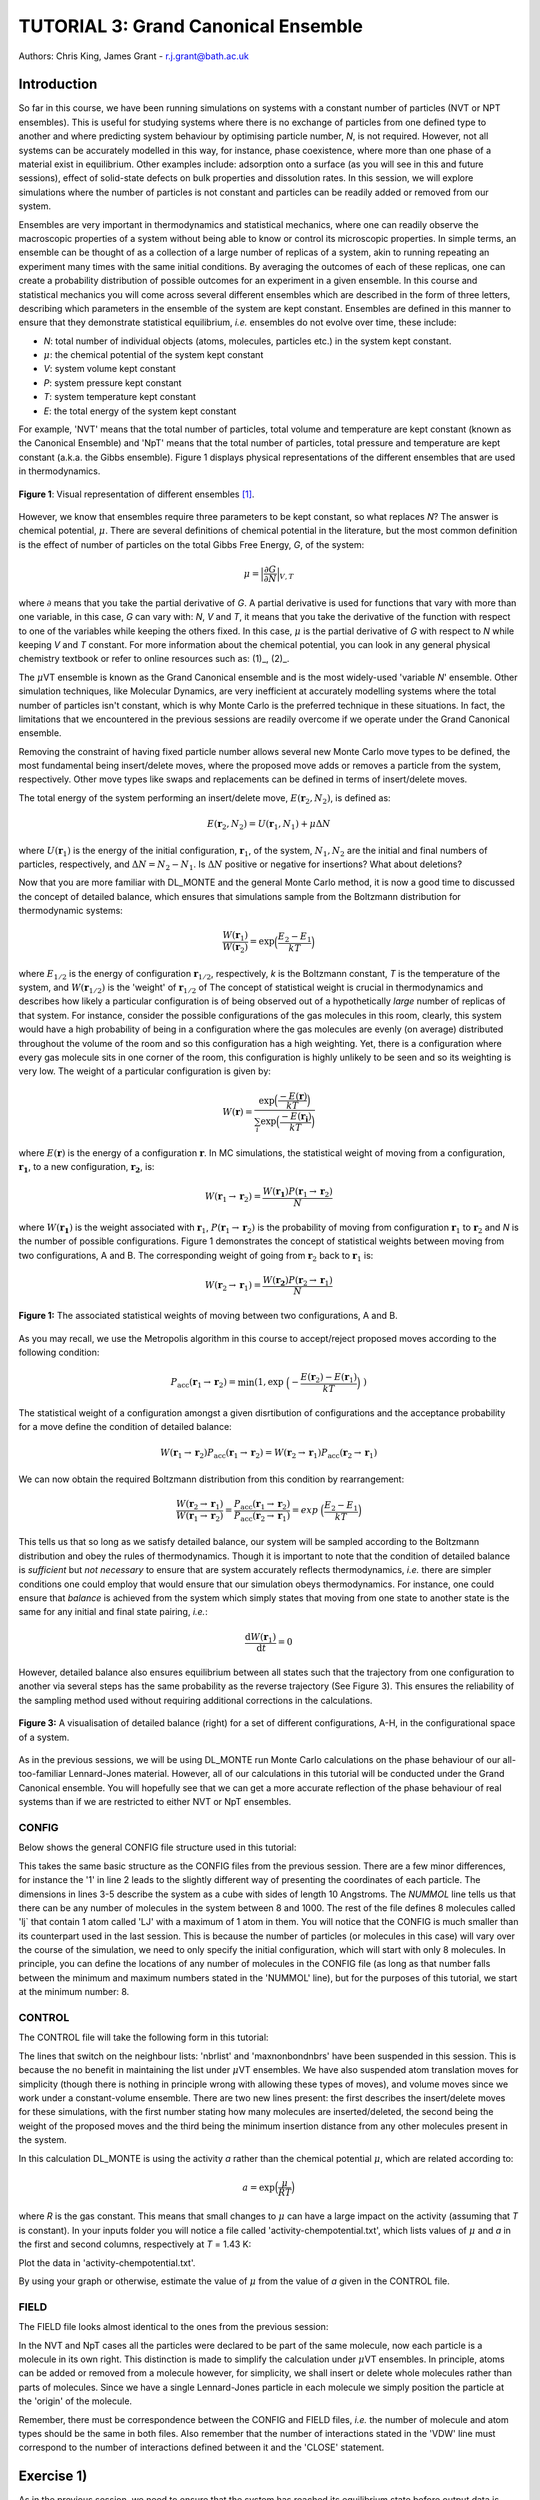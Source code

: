 .. _tutorial_3:

-------------------------------------
TUTORIAL 3: Grand Canonical Ensemble
-------------------------------------

Authors: Chris King, James Grant - r.j.grant@bath.ac.uk

Introduction
============

So far in this course, we have been running simulations on systems with a constant number of particles (NVT or NPT ensembles).  This is useful for studying systems where there is no exchange of particles from one defined type to another and where predicting system behaviour by optimising particle number, *N*, is not required.  However, not all systems can be accurately modelled in this way, for instance, phase coexistence, where more than one phase of a material exist in equilibrium.  Other examples include: adsorption onto a surface (as you will see in this and future sessions), effect of solid-state defects on bulk properties and dissolution rates.  In this session, we will explore simulations where the number of particles is not constant and particles can be readily added or removed from our system.  

Ensembles are very important in thermodynamics and statistical mechanics, where one can readily observe the macroscopic properties of a system without being able to know or control its microscopic properties.  In simple terms, an ensemble can be thought of as a collection of a large number of replicas of a system, akin to running repeating an experiment many times with the same initial conditions.  By averaging the outcomes of each of these replicas, one can create a probability distribution of possible outcomes for an experiment in a given ensemble.  In this course and statistical mechanics you will come across several different ensembles which are described in the form of three letters, describing which parameters in the ensemble of the system are kept constant.  Ensembles are defined in this manner to ensure that they demonstrate statistical equilibrium, *i.e.* ensembles do not evolve over time, these include:

- *N*: total number of individual objects (atoms, molecules, particles etc.) in the system kept constant.
- :math:`\mu`: the chemical potential of the system kept constant
- *V*: system volume kept constant
- *P*: system pressure kept constant
- *T*: system temperature kept constant
- *E*: the total energy of the system kept constant

For example, 'NVT' means that the total number of particles, total volume and temperature are kept constant (known as the Canonical Ensemble) and 'NpT' means that the total number of particles, total pressure and temperature are kept constant (a.k.a. the Gibbs ensemble).  Figure 1 displays physical representations of the different ensembles that are used in thermodynamics.

.. figure:: images/Tut_3_images/Statistical_Ensembles.png
   :align: center
   
   **Figure 1**: Visual representation of different ensembles [#f1]_. 

However, we know that ensembles require three parameters to be kept constant, so what replaces *N*? The answer is chemical potential, :math:`\mu`. There are several definitions of chemical potential in the literature, but the most common definition is the effect of number of particles on the total Gibbs Free Energy, *G*, of the system:

.. math::

   \mu = \Bigl|\frac{\partial G}{\partial N}\Bigr|_{V, T} 

where :math:`\partial` means that you take the partial derivative of *G*.  A partial derivative is used for functions that vary with more than one variable, in this case, *G* can vary with: *N*, *V* and *T*, it means that you take the derivative of the function with respect to one of the variables while keeping the others fixed.  In this case, :math:`\mu` is the partial derivative of *G* with respect to *N* while keeping *V* and *T* constant.  For more information about the chemical potential, you can look in any general physical chemistry textbook or refer to online resources such as: (1)_, (2)_.

.. _(1): http://www.icsm.fr/Local/icsm/files/286/JFD_Chemical-potential.pdf

.. _(2): http://chem.atmos.colostate.edu/AT620/Sonia_uploads/ATS620_F11_Lecture5/Lecture5_AT620_083111.pdf

The :math:`\mu`\VT ensemble is known as the Grand Canonical ensemble and is the most widely-used 'variable *N*' ensemble.  Other simulation techniques, like Molecular Dynamics, are very inefficient at accurately modelling systems where the total number of particles isn't constant, which is why Monte Carlo is the preferred technique in these situations.
In fact, the limitations that we encountered in the previous sessions are readily overcome if we operate under the Grand Canonical ensemble.

Removing the constraint of having fixed particle number allows several new Monte Carlo move types to be defined, the most fundamental being insert/delete moves, where the proposed move adds or removes a particle from the system, respectively.  Other move types like swaps and replacements can be defined in terms of insert/delete moves.

The total energy of the system performing an insert/delete move, :math:`E(\mathbf{r}_2,N_2)`, is defined as:

.. math::

  E(\mathbf{r}_2,N_2) = U(\mathbf{r}_1,N_1) + \mu \Delta N

where :math:`U(\mathbf{r}_1)` is the energy of the initial configuration, :math:`\mathbf{r}_1`, of the system, :math:`N_1, N_2` are the initial and final numbers of particles, respectively, and :math:`\Delta N = N_2 - N_1`. |think| Is :math:`\Delta N` positive or negative for insertions? |think| What about deletions?

.. |think| image:: images/General/think.png
   :height: 75 px
   :scale: 25 %

Now that you are more familiar with DL_MONTE and the general Monte Carlo method, it is now a good time to discussed the concept of detailed balance, which ensures that simulations sample from the Boltzmann distribution for thermodynamic systems:

.. math::
  
   \frac{W(\mathbf{r}_1)}{W(\mathbf{r}_2)} = \exp {\Bigl(\frac{E_2 -E_1}{kT}\Bigr)}

where :math:`E_{1/2}` is the energy of configuration :math:`\mathbf{r}_{1/2}`, respectively, *k* is the Boltzmann constant, *T* is the temperature of the system, and :math:`W(\mathbf{r}_{1/2})` is the 'weight' of :math:`\mathbf{r}_{1/2}` of The concept of statistical weight is crucial in thermodynamics and describes how likely a particular configuration is of being observed out of a hypothetically *large* number of replicas of that system.  For instance, consider the possible configurations of the gas molecules in this room, clearly, this system would have a high probability of being in a configuration where the gas molecules are evenly (on average) distributed throughout the volume of the room and so this configuration has a high weighting.  Yet, there is a configuration where every gas molecule sits in one corner of the room, this configuration is highly unlikely to be seen and so its weighting is very low.  The weight of a particular configuration is given by:

.. math::

   W(\mathbf{r}) = \frac{\exp {\Bigl(\frac{- E(\mathbf{r})}{kT}\Bigr)}}{\sum_{i} \exp {\Bigl(\frac{- E(\mathbf{r_{i}})}{kT}\Bigr)} }

where :math:`E(\mathbf{r})` is the energy of a configuration :math:`\mathbf{r}`.  In MC simulations, the statistical weight of moving from a configuration, :math:`\mathbf{r_1}`, to a new configuration, :math:`\mathbf{r_2}`, is:

.. math::

   W(\mathbf{r}_1 \rightarrow \mathbf{r}_2) = \frac{W(\mathbf{r_1})P(\mathbf{r}_1 \rightarrow \mathbf{r}_2)}{N}

where :math:`W(\mathbf{r_1})` is the weight associated with :math:`\mathbf{r}_1`, :math:`P(\mathbf{r}_1 \rightarrow \mathbf{r}_2)` is the probability of moving from configuration :math:`\mathbf{r}_1` to :math:`\mathbf{r}_2` and *N* is the number of possible configurations. Figure 1 demonstrates the concept of statistical weights between moving from two configurations, A and B.  The corresponding weight of going from :math:`\mathbf{r}_2` back to :math:`\mathbf{r}_1` is:

.. math::

   W(\mathbf{r}_2 \rightarrow \mathbf{r}_1) = \frac{W(\mathbf{r_2})P(\mathbf{r}_2 \rightarrow \mathbf{r}_1)}{N}   

.. figure:: images/Tut_3_images/weights.png
   :align: center

   **Figure 1:** The associated statistical weights of moving between two configurations, A and B.

As you may recall, we use the Metropolis algorithm in this course to accept/reject proposed moves according to the following condition:

.. math::

         P_{\mathrm{acc}}(\mathbf{r}_1 \rightarrow \mathbf{r}_2) = \min(1, \exp \ \Bigl(- \frac{E(\mathbf{r}_2) - E(\mathbf{r}_1)}{kT}\Bigr) \ )

The statistical weight of a configuration amongst a given disrtibution of configurations and the acceptance probability for a move define the condition of detailed balance:

.. math::

   W(\mathbf{r}_1 \rightarrow \mathbf{r}_2)P_{\mathrm{acc}}(\mathbf{r}_1 \rightarrow \mathbf{r}_2) = W(\mathbf{r}_2 \rightarrow \mathbf{r}_1)P_{\mathrm{acc}}(\mathbf{r}_2 \rightarrow \mathbf{r}_1)

We can now obtain the required Boltzmann distribution from this condition by rearrangement:

.. math::

   \frac{W(\mathbf{r}_2 \rightarrow \mathbf{r}_1)}{W(\mathbf{r}_1 \rightarrow \mathbf{r}_2)} = \frac{P_{\mathrm{acc}}(\mathbf{r}_1 \rightarrow \mathbf{r}_2)}{P_{\mathrm{acc}}(\mathbf{r}_2 \rightarrow \mathbf{r}_1)} = exp \ {\Bigl(\frac{E_2 -E_1}{kT}\Bigr)} 

This tells us that so long as we satisfy detailed balance, our system will be sampled according to the Boltzmann distribution and obey the rules of thermodynamics.  Though it is important to note that the condition of detailed balance is *sufficient* but *not necessary* to ensure that are system accurately reflects thermodynamics, *i.e.* there are simpler conditions one could employ that would ensure that our simulation obeys thermodynamics.  For instance, one could ensure that *balance* is achieved from the system which simply states that moving from one state to another state is the same for any initial and final state pairing, *i.e.*:

.. math::
   
   \frac{\mathrm{d}W(\mathbf{r}_1)}{\mathrm{d}t} = 0

However, detailed balance also ensures equilibrium between all states such that the trajectory from one configuration to another via several steps has the same probability as the reverse trajectory (See Figure 3).  This ensures the reliability of the sampling method used without requiring additional corrections in the calculations.

.. figure:: images/Tut_3_images/detailed_balance3.png
   :align: center

   **Figure 3:** A visualisation of detailed balance (right) for a set of different configurations, A-H, in the configurational space of a system.

As in the previous sessions, we will be using DL_MONTE run Monte Carlo calculations on the phase behaviour of our all-too-familiar Lennard-Jones material.  However, all of our calculations in this tutorial will be conducted under the Grand Canonical ensemble.  You will hopefully see that we can get a more accurate reflection of the phase behaviour of real systems than if we are restricted to either NVT or NpT ensembles.

CONFIG
------

Below shows the general CONFIG file structure used in this tutorial:

.. code-block:: html
   :linenos:

   Lennard-Jones muVT; particles are molecules, not atoms       # Title
         0         1                                            # Integers describing how the input is read in and the style of coordinates, respectively
   10.0000000000000000  0.0000000000000000  0.0000000000000000  # These lines describe the dimensions of the system in terms of basis lattice vectors
   0.0000000000000000  10.0000000000000000  0.0000000000000000  # Since our system is 3D, we need three basis vectors to fully describe it
   0.0000000000000000  0.0000000000000000  10.0000000000000000  # In this case, the system is a cube with sides of length 10 Angstroms
   NUMMOL 8 1000                                                # Specifies the minimum and maximum number of molecules in the system.
   MOLECULE lj 1 1                                              # Molecule 'lj' has 1 atom in it and has a maximum of 1 atom in it
   LJ   core                                                    # Now each particle is read in to the file, in the form: NAME core
   -5.0000000000000000 -5.0000000000000000 -5.0000000000000000  # x y z position
   MOLECULE lj 1 1                                              # continues to define the remaining molecules in the system
   LJ   core
   0.0000000000000000 -5.0000000000000000 -5.0000000000000000 
   etc

This takes the same basic structure as the CONFIG files from the previous session.  There are a few minor differences, for instance the '1' in line 2 leads to the slightly different way of presenting the coordinates of each particle.  The dimensions in lines 3-5 describe the system as a cube with sides of length 10 Angstroms.  The *NUMMOL* line tells us that there can be any number of molecules in the system between 8 and 1000.  The rest of the file defines 8 molecules called 'lj` that contain 1 atom called 'LJ' with a maximum of 1 atom in them.  You will notice that the CONFIG is much smaller than its counterpart used in the last session.  This is because the number of particles (or molecules in this case) will vary over the course of the simulation, we need to only specify the initial configuration, which will start with only 8 molecules.  In principle, you can define the locations of any number of molecules in the CONFIG file (as long as that number falls between the minimum and maximum numbers stated in the 'NUMMOL' line), but for the purposes of this tutorial, we start at the minimum number: 8.

CONTROL
-------

The CONTROL file will take the following form in this tutorial:

.. code-block:: html
   :linenos:
  
   GCMC Lennard-Jones              
   finish                          
   seeds 12 34 56 78               
   temperature     1.4283461511745 
   # nbrlist auto                  
   # maxnonbondnbrs 512            
   steps          10000            
   equilibration    0              
   print           1000            
   stack           1000            
   sample coord   10000            
   revconformat DL_MONTE            
   archiveformat dlpoly4            
                                   
   yamldata 1000                   
   move gcinsertmol 1 100 0.7      # Perform insertion/removal moves for lj, a weight 100 with a min. distance of 0.7 from atoms
   lj  0.06177                     # Use an activity of 0.06177   
   #  move atom 1 512              
   #  LJ core 
   #  move volume cubic linear 1   
   start                           

The lines that switch on the neighbour lists: 'nbrlist' and 'maxnonbondnbrs' have been suspended in this session.  This is because the no benefit in maintaining the list under :math:`\mu`\VT ensembles.  We have also suspended atom translation moves for simplicity (though there is nothing in principle wrong with allowing these types of moves), and volume moves since we work under a constant-volume ensemble.  There are two new lines present: the first describes the insert/delete moves for these simulations, with the first number stating how many molecules are inserted/deleted, the second being the weight of the proposed moves and the third being the minimum insertion distance from any other molecules present in the system.

In this calculation DL_MONTE is using the activity *a* rather than the chemical potential :math:`\mu`, which are related according to: 

.. math::

  a = \exp \Bigl(\frac{\mu}{RT}\Bigr)

where *R* is the gas constant.  This means that small changes to :math:`\mu` can have a large impact on the activity (assuming that *T* is constant).  In your inputs folder you will notice a file called 'activity-chempotential.txt', which lists values of :math:`\mu` and *a* in the first and second columns, respectively at *T* = 1.43 K:

|action| Plot the data in 'activity-chempotential.txt'.

.. |action| image:: images/General/action.png
   :scale: 5 %

|think| By using your graph or otherwise, estimate the value of :math:`\mu` from the value of *a* given in the CONTROL file.

FIELD
-----

The FIELD file looks almost identical to the ones from the previous session:

.. code-block:: html
   :linenos:

   Lennard-Jones                  
   CUTOFF 2.5                     
   UNITS internal                 
   NCONFIGS 1                     
   ATOMS 1                        
   LJ core 1.0  0.0               
   MOLTYPES 1                     
   lj                             
   ATOMS 1 1                      
   LJ core 0.0 0.0 0.0            
   FINISH                         
   VDW 1                          
   LJ core  LJ core lj   1.0 1.0  
   CLOSE                          

In the NVT and NpT cases all the particles were declared to be part of the same molecule, now each particle is a molecule in its own right.  This distinction is made to simplify the calculation under :math:`\mu`\VT ensembles.  In principle, atoms can be added or removed from a molecule however, for simplicity, we shall insert or delete whole molecules rather than parts of molecules.  Since we have a single Lennard-Jones particle in each molecule we simply position the particle at the 'origin' of the molecule.

Remember, there must be correspondence between the CONFIG and FIELD files, *i.e.* the number of molecule and atom types should be the same in both files.  Also remember that the number of interactions stated in the 'VDW' line must correspond to the number of interactions defined between it and the 'CLOSE' statement.

Exercise 1)
===========

As in the previous session, we need to ensure that the system has reached its equilibrium state before output data is obtained.  As you may recall, the amount of time that the system needs to equilibrate is stated by the 'equilibration' line in the CONTROL file and is different for every simulated system.  It is standard procedure for the user (*i.e.* you!) to determine what value the equilibration is for their system before obtaining results, so this is what we shall do now.

|action| Navigate to 'inputs' :math:`\rightarrow` 'Tut_4' :math:`\rightarrow` 'main' :math:`\rightarrow` 'Equil'.  You will see the standard DL_MONTE inputs files: CONFIG, CONTROL and FIELD, as well as some scripts for use later.  

|action| Run the DL_MONTE calculations as you have done in the previous session (quick reminder of how to do it). Extract the time-sequence of the number of particles in the system by using the following script::

  [user@node-sw-119 tut_4]  strip_gcmc.sh

When using 'fixed *N*' ensembles, like NVT and NpT, the simplest way to infer the equilibration of a system is to plot the system energy over the course of the simulation and define the equilibration as the number of steps in the simulation needed for the energy to fluctuate around some constant value.  Under the GC ensembles, this does not apply, instead we plot *N* over the course of the simulation and find the number of steps required for *N* to become roughly constant.

|action| By plotting the time-evolution of *N* for each of your simulations, increase the number of steps to determine when the system reaches equilibrium.

*N.B.* You will see that the output files will be mostly unchanged, except the YAMLDATA, which displays the number of molecules present instead of energies.

Exercise 2)
===========

Now that you know how to estimate the equilibration time needed for systems under the GC ensemble, we will now vary both temperature and activity and determine how these parameters affect *N*.

|action| Open the 'GCMC' folder in the 'main' folder.  |action| Replace the number of steps in the CONTROL file  with the value that you obtained from exercise 1.  

|action| Run simulations at various different temperatures and activities by varying the appropriate values in the CONTROL file.  

|action| Ensure that the system has equilibrated for each of your calculations. 

|action| Plot the time-evolution of *N* for each of your simulations.  

|think| What happens to the total number of particles over the course of the simulation as you vary the temperature and activity? 

|think| From your results and your own knowledge, how does the value of :math:`\mu` change the ease at which particles are:

 a) inserted
 b) deleted 

|action| You can also create histograms of the number of particles in the system over the course of the simulation, once you have produced the time sequence, with the script::

  hist.sh nmol.dat j

where *j* is the width of each bin used to generate the histogram.  You must specify the value of *j* in the command.  Though you are free to vary *j*, it is recommended that you set :math:`j = 1`.  Feel free to explore the effect *j* has on the shape of your histogram.

|think| How does the shape of the histogram vary with temperature?

|think| One could, in principle, also choose to use an :math:`\mu`\PT ensemble, what kind of problems could arise when running simulations under this ensemble?

|think| Define a swap move, where a particle at one position is swapped with another particle at a different position, as a sequence of insert and delete moves.

|think| Define a replacement move, where a particle in one position is changed to a particle of a different type, but remains in the same position, as a sequence of insert and delete moves.

Conclusions:
============

In this session, you have been introduced to the Grand Canonical (GC) ensemble, where the total number of particles in the system can vary but the chemical potential of the system remains constant.  You have demonstrated the use of the GC ensemble by investigating the thermal behaviour of a simple Lennard-Jones system and appreciated the advantages of using GC over 'fixed *N*' ensembles.  In the next session, we will apply the GC ensemble to the physical system of methane adsorption onto the surface of a zeolite in order to predict the conditions for ideal adsorption.

Extensions (optional):
======================

1. Detailed balance in the Grand Canonical ensemble
---------------------------------------------------

Like with the inclusion of volume moves in the previous session, the conditions through which detailed balance is maintained when employing insert/delete moves in :math:`\mu`\VT ensemble must be altered, such that, for particle insertions, the acceptance probability in the Metropolis algorithm in moving from an initial configuration, :math:`\mathbf{r}_1`, with :math:`N_1 = N` particles, to a final configuration, :math:`\mathbf{r}_2`, with :math:`N_2 = N + 1` particles is:

.. math::
  
   P_{\mathrm{acc}}([\mathbf{r}_1,N_1] \rightarrow [\mathbf{r}_2,N_2] ) = \min(1,  \frac{V\Lambda^{-3}}{N+1} \exp \{- \beta [E(\mathbf{r}_2,N_2) - E(\mathbf{r}_1,N_1)] \} )

where :math:`V` is the system volume, :math:`\Lambda` represents the characteristic length scale of the system, :math:`E(\mathbf{r}_{1/2},N_{1/2})` are the configurational energies of the initial/final configurations, respectively and :math:`\beta = \frac{1}{kT}`.  The :math:`\frac{V\Lambda^{-3}}{N+1}` coefficient represents the fact that you can insert a particle anywhere in the system (inside a volume, *V*) but the likelihood of deleting that particle is :math:`\frac{1}{\mathrm{N_{tot}}} = \frac{1}{N + 1}`.  :math:`\Lambda` appears to conserve units and can be readily absorbed into the chemical potential.  Similarly, the acceptance criterion for particle deletions is given by:

.. math::

   P_{\mathrm{acc}}([\mathbf{r}_1,N_1] \rightarrow [\mathbf{r}_2,N_2] ) = \min(1,  \frac{N\Lambda^{3}}{V}\exp \{- \beta [E(\mathbf{r}_2,N_2) - E(\mathbf{r}_1,N_1)] \} )

where :math:`N = N_1` is the initial number of particles (before the deletion) and :math:`N - 1 = N_2` is the final number of particles (after the deletion).  For more information on the treatment of detailed balance in the Grand Canonical ensemble, see [#f1]_.

In this session, we have defined our Lennard-Jones particles as 'molecules' made up of one atom.  For larger molecules, there are additional terms which come from the specific orientation of molecules.  Molecular rotations are difficult to model accurately in this way because the molecule can change its orientation between insertion and deletion moves, leading to technically 'different' molecules being inserted and deleted, breaking detailed balance.  |think| Does this apply to both linear and nonlinear molecules?
|think| What are the possible solutions to this problem? 

|think| Can molecular vibrations be modelled in Grand Canonical Monte Carlo simulations in a way that ensures detailed balance?

.. rubric:: Footnotes

.. [#f1] M. S. Shell, "Monte Carlo simulations in other ensembles"[online], University of California at Santa Barbara: Engineering, 2012.  Available from: https://engineering.ucsb.edu/~shell/che210d/Monte_Carlo_other_ensembles.pdf